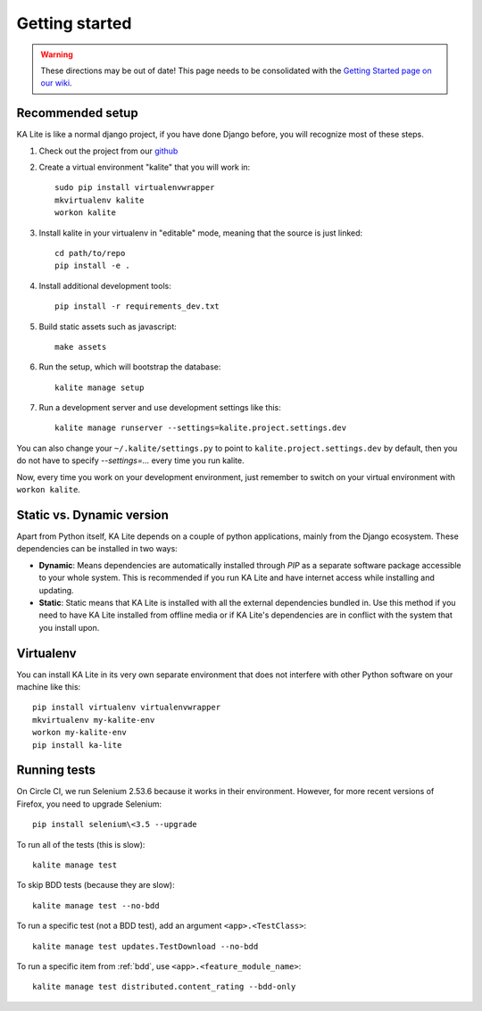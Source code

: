 .. _development-environment:

Getting started
===============

.. warning::  These directions may be out of date! This page needs to be consolidated with the `Getting Started page on our wiki <https://github.com/learningequality/ka-lite/wiki/Getting-started>`_.

Recommended setup
_________________


KA Lite is like a normal django project, if you have done Django before, you will recognize most of these steps.

#. Check out the project from our `github`_
#. Create a virtual environment "kalite" that you will work in::
     
     sudo pip install virtualenvwrapper
     mkvirtualenv kalite
     workon kalite

#. Install kalite in your virtualenv in "editable" mode, meaning that the source is just linked::
     
     cd path/to/repo
     pip install -e .

#. Install additional development tools::
     
     pip install -r requirements_dev.txt

#. Build static assets such as javascript::
     
     make assets

#. Run the setup, which will bootstrap the database::
     
     kalite manage setup

#. Run a development server and use development settings like this::
     
     kalite manage runserver --settings=kalite.project.settings.dev
  

You can also change your ``~/.kalite/settings.py`` to point to ``kalite.project.settings.dev`` by default, then you do not have to specify `--settings=...` every time you run kalite.

Now, every time you work on your development environment, just remember to switch on your virtual environment with ``workon kalite``.

.. _github: https://github.com/learningequality/ka-lite


Static vs. Dynamic version
__________________________

Apart from Python itself, KA Lite depends on a couple of python applications,
mainly from the Django ecosystem. These dependencies can be installed in two ways:

* **Dynamic**: Means dependencies are automatically installed through
  *PIP* as a separate software package accessible to your whole system. This
  is recommended if you run KA Lite and have internet access while installing
  and updating.
* **Static**: Static means that KA Lite is installed with all the external
  dependencies bundled in. Use this method if you need to have KA Lite
  installed from offline media or if KA Lite's dependencies are in conflict
  with the system that you install upon.


Virtualenv
__________

You can install KA Lite in its very own separate environment that does not
interfere with other Python software on your machine like this::

    pip install virtualenv virtualenvwrapper
    mkvirtualenv my-kalite-env
    workon my-kalite-env
    pip install ka-lite


Running tests
_____________


On Circle CI, we run Selenium 2.53.6 because it works in their environment. However,
for more recent versions of Firefox, you need to upgrade Selenium::

    pip install selenium\<3.5 --upgrade

To run all of the tests (this is slow)::

    kalite manage test

To skip BDD tests (because they are slow)::

    kalite manage test --no-bdd

To run a specific test (not a BDD test), add an argument ``<app>.<TestClass>``::

    kalite manage test updates.TestDownload --no-bdd

To run a specific item from :ref:`bdd`, use ``<app>.<feature_module_name>``::

    kalite manage test distributed.content_rating --bdd-only

